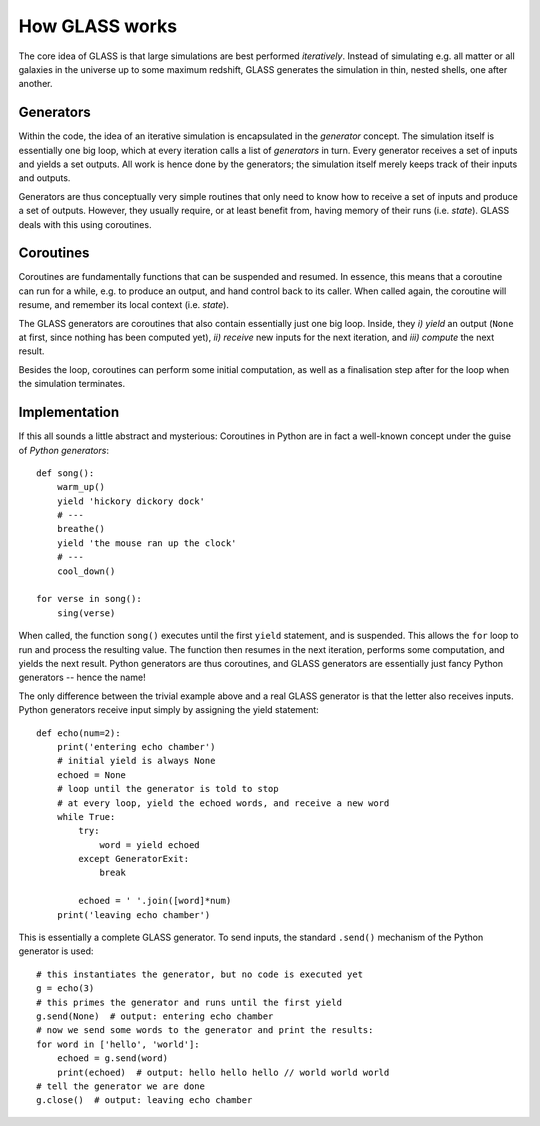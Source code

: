 
How GLASS works
===============

The core idea of GLASS is that large simulations are best performed
*iteratively*.  Instead of simulating e.g. all matter or all galaxies in the
universe up to some maximum redshift, GLASS generates the simulation in thin,
nested shells, one after another.

Generators
----------

Within the code, the idea of an iterative simulation is encapsulated in the
*generator* concept.  The simulation itself is essentially one big loop, which
at every iteration calls a list of *generators* in turn.  Every generator
receives a set of inputs and yields a set outputs.  All work is hence done by
the generators; the simulation itself merely keeps track of their inputs and
outputs.

.. mermaid::

    flowchart LR
        A(simulation) --> B{iterate}
        B --> C{generators}
        C --> I[send inputs]
        I --> G[run generator]
        G --> O[store outputs]
        O --> C
        C --> B

Generators are thus conceptually very simple routines that only need to know how
to receive a set of inputs and produce a set of outputs.  However, they usually
require, or at least benefit from, having memory of their runs (i.e. *state*).
GLASS deals with this using coroutines.


Coroutines
----------

Coroutines are fundamentally functions that can be suspended and resumed.  In
essence, this means that a coroutine can run for a while, e.g. to produce an
output, and hand control back to its caller.  When called again, the coroutine
will resume, and remember its local context (i.e. *state*).

The GLASS generators are coroutines that also contain essentially just one big
loop.  Inside, they *i) yield* an output (``None`` at first, since nothing has
been computed yet), *ii) receive* new inputs for the next iteration, and *iii)
compute* the next result.

.. mermaid::

    flowchart LR
        A(generator) --> B{loop}
        B --> C[yield]
        C -.->|suspend| D[receive]
        D --> E[compute]
        E --> B

Besides the loop, coroutines can perform some initial computation, as well as a
finalisation step after for the loop when the simulation terminates.


Implementation
--------------

If this all sounds a little abstract and mysterious: Coroutines in Python are in
fact a well-known concept under the guise of *Python generators*::

    def song():
        warm_up()
        yield 'hickory dickory dock'
        # ---
        breathe()
        yield 'the mouse ran up the clock'
        # ---
        cool_down()

    for verse in song():
        sing(verse)

When called, the function ``song()`` executes until the first ``yield``
statement, and is suspended.  This allows the ``for`` loop to run and process
the resulting value.  The function then resumes in the next iteration, performs
some computation, and yields the next result.  Python generators are thus
coroutines, and GLASS generators are essentially just fancy Python generators --
hence the name!

The only difference between the trivial example above and a real GLASS generator
is that the letter also receives inputs.  Python generators receive input simply
by assigning the yield statement::

    def echo(num=2):
        print('entering echo chamber')
        # initial yield is always None
        echoed = None
        # loop until the generator is told to stop
        # at every loop, yield the echoed words, and receive a new word
        while True:
            try:
                word = yield echoed
            except GeneratorExit:
                break

            echoed = ' '.join([word]*num)
        print('leaving echo chamber')

This is essentially a complete GLASS generator.  To send inputs, the standard
``.send()`` mechanism of the Python generator is used::

    # this instantiates the generator, but no code is executed yet
    g = echo(3)
    # this primes the generator and runs until the first yield
    g.send(None)  # output: entering echo chamber
    # now we send some words to the generator and print the results:
    for word in ['hello', 'world']:
        echoed = g.send(word)
        print(echoed)  # output: hello hello hello // world world world
    # tell the generator we are done
    g.close()  # output: leaving echo chamber
